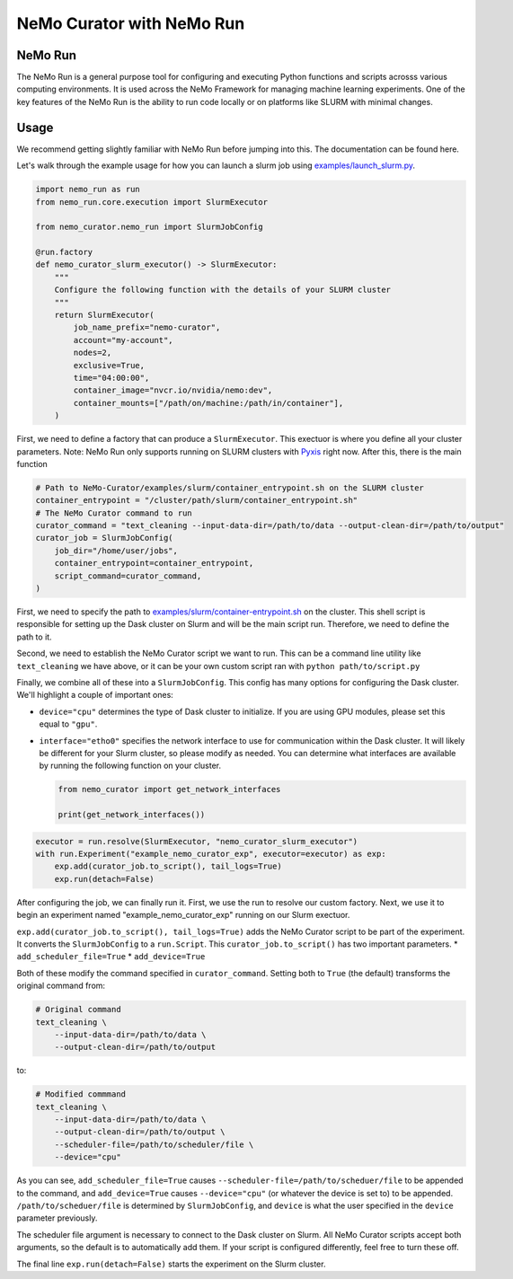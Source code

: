 .. _data-curator-nemo-run:

======================================
NeMo Curator with NeMo Run
======================================
-----------------------------------------
NeMo Run
-----------------------------------------

The NeMo Run is a general purpose tool for configuring and executing Python functions and scripts acrosss various computing environments.
It is used across the NeMo Framework for managing machine learning experiments.
One of the key features of the NeMo Run is the ability to run code locally or on platforms like SLURM with minimal changes.

-----------------------------------------
Usage
-----------------------------------------

We recommend getting slightly familiar with NeMo Run before jumping into this. The documentation can be found here.

Let's walk through the example usage for how you can launch a slurm job using `examples/launch_slurm.py <https://github.com/NVIDIA/NeMo-Curator/blob/main/examples/nemo_run/launch_slurm.py>`_.

.. code-block:: python


    import nemo_run as run
    from nemo_run.core.execution import SlurmExecutor

    from nemo_curator.nemo_run import SlurmJobConfig

    @run.factory
    def nemo_curator_slurm_executor() -> SlurmExecutor:
        """
        Configure the following function with the details of your SLURM cluster
        """
        return SlurmExecutor(
            job_name_prefix="nemo-curator",
            account="my-account",
            nodes=2,
            exclusive=True,
            time="04:00:00",
            container_image="nvcr.io/nvidia/nemo:dev",
            container_mounts=["/path/on/machine:/path/in/container"],
        )

First, we need to define a factory that can produce a ``SlurmExecutor``.
This exectuor is where you define all your cluster parameters. Note: NeMo Run only supports running on SLURM clusters with `Pyxis <https://github.com/NVIDIA/pyxis>`_ right now.
After this, there is the main function

.. code-block:: python

    # Path to NeMo-Curator/examples/slurm/container_entrypoint.sh on the SLURM cluster
    container_entrypoint = "/cluster/path/slurm/container_entrypoint.sh"
    # The NeMo Curator command to run
    curator_command = "text_cleaning --input-data-dir=/path/to/data --output-clean-dir=/path/to/output"
    curator_job = SlurmJobConfig(
        job_dir="/home/user/jobs",
        container_entrypoint=container_entrypoint,
        script_command=curator_command,
    )

First, we need to specify the path to `examples/slurm/container-entrypoint.sh <https://github.com/NVIDIA/NeMo-Curator/blob/main/examples/slurm/container-entrypoint.sh>`_ on the cluster.
This shell script is responsible for setting up the Dask cluster on Slurm and will be the main script run.
Therefore, we need to define the path to it.

Second, we need to establish the NeMo Curator script we want to run.
This can be a command line utility like ``text_cleaning`` we have above, or it can be your own custom script ran with ``python path/to/script.py``


Finally, we combine all of these into a ``SlurmJobConfig``. This config has many options for configuring the Dask cluster.
We'll highlight a couple of important ones:

* ``device="cpu"`` determines the type of Dask cluster to initialize. If you are using GPU modules, please set this equal to ``"gpu"``.
* ``interface="etho0"`` specifies the network interface to use for communication within the Dask cluster. It will likely be different for your Slurm cluster, so please modify as needed. You can determine what interfaces are available by running the following function on your cluster.

  .. code-block:: python

    from nemo_curator import get_network_interfaces

    print(get_network_interfaces())

.. code-block:: python

    executor = run.resolve(SlurmExecutor, "nemo_curator_slurm_executor")
    with run.Experiment("example_nemo_curator_exp", executor=executor) as exp:
        exp.add(curator_job.to_script(), tail_logs=True)
        exp.run(detach=False)

After configuring the job, we can finally run it.
First, we use the run to resolve our custom factory.
Next, we use it to begin an experiment named "example_nemo_curator_exp" running on our Slurm exectuor.

``exp.add(curator_job.to_script(), tail_logs=True)`` adds the NeMo Curator script to be part of the experiment.
It converts the ``SlurmJobConfig`` to a ``run.Script``.
This ``curator_job.to_script()`` has two important parameters.
* ``add_scheduler_file=True``
* ``add_device=True``

Both of these modify the command specified in ``curator_command``.
Setting both to ``True`` (the default) transforms the original command from:

.. code-block:: bash

    # Original command
    text_cleaning \
        --input-data-dir=/path/to/data \
        --output-clean-dir=/path/to/output

to:

.. code-block:: bash

    # Modified commmand
    text_cleaning \
        --input-data-dir=/path/to/data \
        --output-clean-dir=/path/to/output \
        --scheduler-file=/path/to/scheduler/file \
        --device="cpu"


As you can see, ``add_scheduler_file=True`` causes ``--scheduler-file=/path/to/scheduer/file`` to be appended to the command, and ``add_device=True`` causes ``--device="cpu"`` (or whatever the device is set to) to be appended.
``/path/to/scheduer/file`` is determined by ``SlurmJobConfig``, and ``device`` is what the user specified in the ``device`` parameter previously.

The scheduler file argument is necessary to connect to the Dask cluster on Slurm.
All NeMo Curator scripts accept both arguments, so the default is to automatically add them.
If your script is configured differently, feel free to turn these off.

The final line ``exp.run(detach=False)`` starts the experiment on the Slurm cluster.